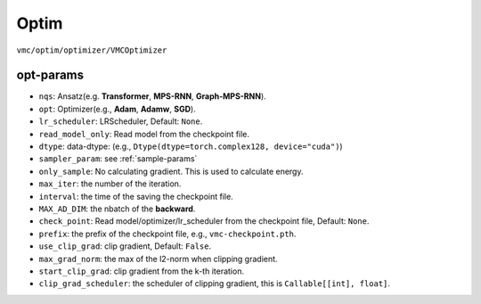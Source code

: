 
Optim
#####

``vmc/optim/optimizer/VMCOptimizer``

.. code-block:: python
    :linenos:

    class VMCOptimizer(BaseVMCOptimizer):

        def __init__(
            self,
            nqs: DDP,
            sampler_param: dict,
            electron_info: ElectronInfo,
            opt: Optimizer,
            lr_scheduler: Union[List[LRScheduler], LRScheduler] = None,
            max_iter: int = 2000,
            dtype: Dtype = None,
            HF_init: int = 0,
            external_model: any = None,
            check_point: str = None,
            read_model_only: bool = False,
            only_sample: bool = False,
            pre_CI: CIWavefunction = None,
            pre_train_info: dict = None,
            clean_opt_state: bool = False,
            noise_lambda: float = 0.05,
            method_grad: str = "AD",
            sr: bool = False,
            method_jacobian: str = "vector",
            interval: int = 100,
            prefix: str = "VMC",
            MAX_AD_DIM: int = -1,
            kfac: KFACPreconditioner = None,  # type: ignore
            use_clip_grad: bool = False,
            max_grad_norm: float = 1.0,
            max_grad_value: float = 1.0,
            start_clip_grad: int = None,
            clip_grad_method: str = "l2",
            clip_grad_scheduler: Optional[Callable[[int], float]] = None,
            use_3sigma: bool = False,
            k_step_clip: int = 100,
            use_spin_raising: bool = False,
            spin_raising_coeff: float = 1.0,
            only_output_spin_raising: bool = False,
            spin_raising_scheduler: Optional[Callable[[int], float]] = None,
        )

.. _opt-params:

----------
opt-params
----------

.. code-block:: python
    :linenos:


    from utils import ElectronInfo, Dtype

    opt_type = optim.AdamW
    opt_params = {"lr": 0.001, "betas": (0.9, 0.999)}
    opt = opt_type(model.parameters(), **opt_params)

    prefix = "vmc"
    def clip_grad_scheduler(step):
       if step <= 4000:
          max_grad = 1.0
       elif step <= 8000:
          max_grad = 0.1 
       else:
          max_grad = 0.01
       return max_grad

    vmc_opt_params = {
        "nqs": model, 
        "opt": opt,
        # "lr_scheduler": lr_scheduler,
        # "read_model_only": True,
        "dtype": dtype,
        "sampler_param": sampler_param,
        # "only_sample": True,
        "electron_info": electron_info,
        # "use_spin_raising": True,
        # "spin_raising_coeff": 1.0,
        # "only_output_spin_raising": True,
        "max_iter": 5000,
        "interval": 100,
        "MAX_AD_DIM": 80000,
        # "check_point": f"./h50/focus-init/checkpoint/H50-2.00-oao-mps-rnn-dcut-30-222-focus-20w-checkpoint.pth",
        "prefix": prefix,
        "use_clip_grad": True,
        "max_grad_norm": 1,
        "start_clip_grad": -1,
        "clip_grad_scheduler": clip_grad_scheduler,
    }

* ``nqs``: Ansatz(e.g. **Transformer**, **MPS-RNN**, **Graph-MPS-RNN**).

* ``opt``: Optimizer(e.g., **Adam**, **Adamw**, **SGD**).

* ``lr_scheduler``: LRScheduler, Default: ``None``.

* ``read_model_only``: Read model from the checkpoint file.

* ``dtype``: data-dtype: (e.g., ``Dtype(dtype=torch.complex128, device="cuda")``)

* ``sampler_param``: see :ref:`sample-params`

* ``only_sample``: No calculating gradient. This is used to calculate energy.

* ``max_iter``: the number of the iteration.

* ``interval``: the time of the saving the checkpoint file.

* ``MAX_AD_DIM``: the nbatch of the **backward**.

* ``check_point``: Read model/optimizer/lr_scheduler from the checkpoint file, Default: ``None``.

* ``prefix``: the prefix of the checkpoint file, e.g., ``vmc-checkpoint.pth``.

* ``use_clip_grad``: clip gradient, Default: ``False``.

* ``max_grad_norm``: the max of the l2-norm when clipping gradient.

* ``start_clip_grad``: clip gradient from the k-th iteration.

* ``clip_grad_scheduler``: the scheduler of clipping gradient, this is ``Callable[[int], float]``.